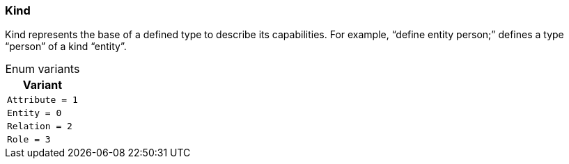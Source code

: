 [#_enum_Kind]
=== Kind

Kind represents the base of a defined type to describe its capabilities. For example, “define entity person;” defines a type “person” of a kind “entity”.

[caption=""]
.Enum variants
// tag::enum_constants[]
[cols=""]
[options="header"]
|===
|Variant
a| `Attribute = 1`
a| `Entity = 0`
a| `Relation = 2`
a| `Role = 3`
|===
// end::enum_constants[]

